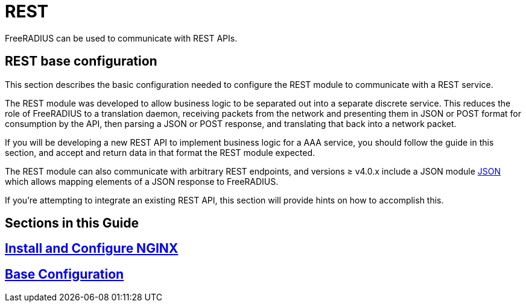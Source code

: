 = REST

FreeRADIUS can be used to communicate with REST APIs.

== REST base configuration

This section describes the basic configuration needed to configure the REST
module to communicate with a REST service.

//== xref:modules/rest/fixed_data.adoc[Calling REST endpoints with fixed data formats]

The REST module was developed to allow business logic to be separated out into a
separate discrete service.  This reduces the role of FreeRADIUS to a translation
daemon, receiving packets from the network and presenting them in JSON or POST
format for consumption by the API, then parsing a JSON or POST response, and
translating that back into a network packet.

If you will be developing a new REST API to implement business logic for a AAA
service, you should follow the guide in this section, and accept and return
data in that format the REST module expected.

//== xref:modules/rest/custom_data.adoc[Calling REST endpoints with a custom data format]

The REST module can also communicate with arbitrary REST endpoints,
and versions ≥ v4.0.x include a JSON module xref:reference:raddb/mods-available/json.adoc[JSON]
which allows mapping elements of a JSON response to FreeRADIUS.

If you're attempting to integrate an existing REST API, this section will provide
hints on how to accomplish this.

== Sections in this Guide

== xref:modules/rest/bootstrap_nginx.adoc[Install and Configure NGINX]

== xref:modules/rest/configuration.adoc[Base Configuration]

// Copyright (C) 2025 Network RADIUS SAS.  Licenced under CC-by-NC 4.0.
// This documentation was developed by Network RADIUS SAS.
